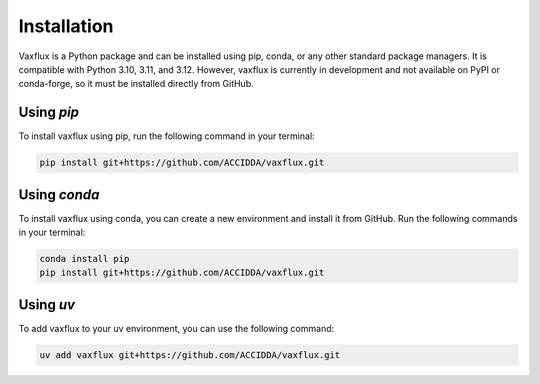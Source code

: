 Installation
============

Vaxflux is a Python package and can be installed using pip, conda, or any other standard package managers. It is compatible with Python 3.10, 3.11, and 3.12. However, vaxflux is currently in development and not available on PyPI or conda-forge, so it must be installed directly from GitHub.

Using `pip`
-----------

To install vaxflux using pip, run the following command in your terminal:

.. code-block:: shell

    pip install git+https://github.com/ACCIDDA/vaxflux.git

Using `conda`
-------------

To install vaxflux using conda, you can create a new environment and install it from GitHub. Run the following commands in your terminal:

.. code-block:: shell

    conda install pip
    pip install git+https://github.com/ACCIDDA/vaxflux.git

Using `uv`
----------

To add vaxflux to your uv environment, you can use the following command:

.. code-block:: shell

    uv add vaxflux git+https://github.com/ACCIDDA/vaxflux.git
